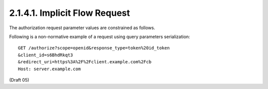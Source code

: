 2.1.4.1.  Implicit Flow Request
~~~~~~~~~~~~~~~~~~~~~~~~~~~~~~~~~~~~~~~~~~

The authorization request parameter values are constrained as follows.

.. glossary::

    response_type
        A space delimited, 
        case sensitive list of string values (Pending OAuth 2.0 changes). 
        The value MUST include token and :term:`id_token `and to request an access and :term:`ID Token` from the session. 

Following is a non-normative example of a request using query parameters serialization:

::

    GET /authorize?scope=openid&response_type=token%20id_token
    &client_id=s6BhdRkqt3
    &redirect_uri=https%3A%2F%2Fclient.example.com%2Fcb
    Host: server.example.com

(Draft 05)
